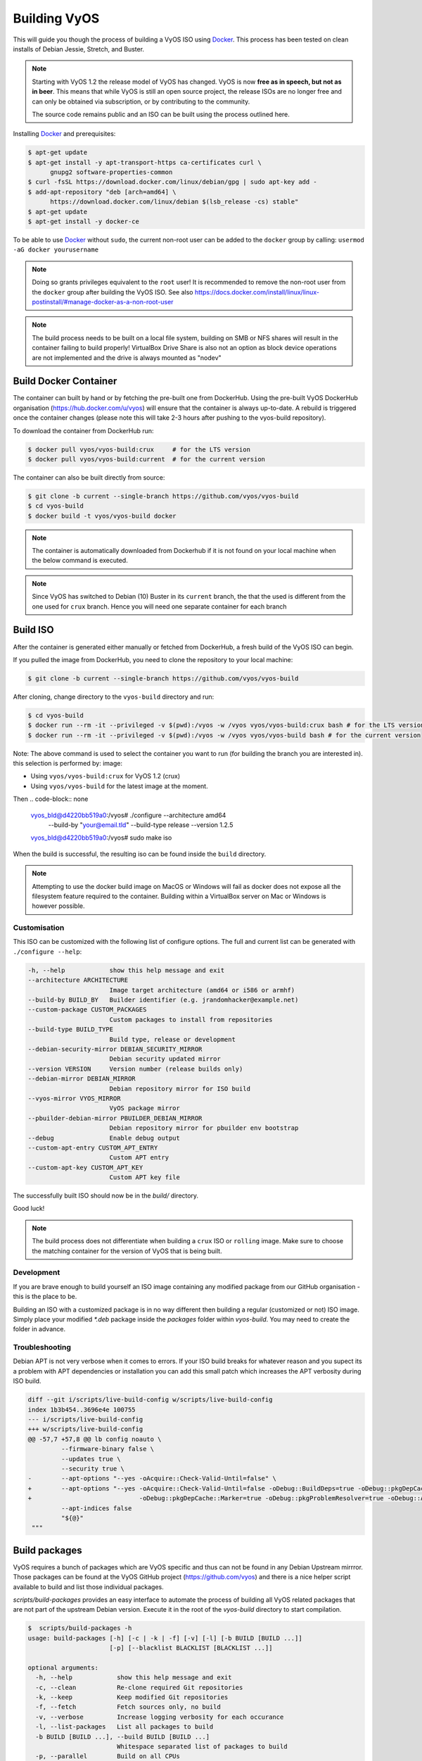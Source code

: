 .. _build:

Building VyOS
=============

This will guide you though the process of building a VyOS ISO using Docker_.
This process has been tested on clean installs of Debian Jessie, Stretch, and
Buster.

.. note:: Starting with VyOS 1.2 the release model of VyOS has changed.
   VyOS is now **free as in speech, but not as in beer**. This means
   that while VyOS is still an open source project, the release ISOs are no
   longer free and can only be obtained via subscription, or by contributing to
   the community.

   The source code remains public and an ISO can be built
   using the process outlined here.

Installing Docker_ and prerequisites:

.. code-block:: none

  $ apt-get update
  $ apt-get install -y apt-transport-https ca-certificates curl \
        gnupg2 software-properties-common
  $ curl -fsSL https://download.docker.com/linux/debian/gpg | sudo apt-key add -
  $ add-apt-repository "deb [arch=amd64] \
        https://download.docker.com/linux/debian $(lsb_release -cs) stable"
  $ apt-get update
  $ apt-get install -y docker-ce

To be able to use Docker_ without ``sudo``, the current non-root user can be added to the
``docker`` group by calling: ``usermod -aG docker yourusername``

.. note:: Doing so grants privileges equivalent to the ``root`` user! It is recommended to remove the non-root user from the ``docker`` group after building the VyOS ISO. See also https://docs.docker.com/install/linux/linux-postinstall/#manage-docker-as-a-non-root-user

.. note:: The build process needs to be built on a local file system, building
   on SMB or NFS shares will result in the container failing to build properly!
   VirtualBox Drive Share is also not an option as block device operations
   are not implemented and the drive is always mounted as "nodev"

Build Docker Container
----------------------

The container can built by hand or by fetching the pre-built one from DockerHub.
Using the pre-built VyOS DockerHub organisation (https://hub.docker.com/u/vyos)
will ensure that the container is always up-to-date. A rebuild is triggered once
the container changes (please note this will take 2-3 hours after pushing to
the vyos-build repository).

To download the container from DockerHub run:

.. code-block:: none

  $ docker pull vyos/vyos-build:crux     # for the LTS version
  $ docker pull vyos/vyos-build:current  # for the current version

The container can also be built directly from source:

.. code-block:: none

  $ git clone -b current --single-branch https://github.com/vyos/vyos-build
  $ cd vyos-build
  $ docker build -t vyos/vyos-build docker

.. note:: The container is automatically downloaded from Dockerhub if it is not
   found on your local machine when the below command is executed.

.. note:: Since VyOS has switched to Debian (10) Buster in its ``current`` branch,
   the that the used is different from the one used for ``crux`` branch. Hence you
   will need one separate container for each branch

.. _build_iso:

Build ISO
---------

After the container is generated either manually or fetched from DockerHub,
a fresh build of the VyOS ISO can begin. 

If you pulled the image from DockerHub, you need to clone the repository to
your local machine:

.. code-block:: none

  $ git clone -b current --single-branch https://github.com/vyos/vyos-build

After cloning, change directory to the ``vyos-build`` directory and run:

.. code-block:: none

  $ cd vyos-build
  $ docker run --rm -it --privileged -v $(pwd):/vyos -w /vyos vyos/vyos-build:crux bash # for the LTS version
  $ docker run --rm -it --privileged -v $(pwd):/vyos -w /vyos vyos/vyos-build bash # for the current version

Note: The above command is used to select the container you want to run (for building the branch you are
interested in). this selection  is performed by:
image:

* Using ``vyos/vyos-build:crux``  for VyOS 1.2 (crux) 
* Using ``vyos/vyos-build`` for the latest image at the moment.

Then 
.. code-block:: none
  vyos_bld@d4220bb519a0:/vyos# ./configure --architecture amd64 \
                               --build-by "your@email.tld" \
                               --build-type release --version 1.2.5
  vyos_bld@d4220bb519a0:/vyos# sudo make iso

When the build is successful, the resulting iso can be found inside the ``build`` 
directory.

.. note:: Attempting to use the docker build image on MacOS or Windows will fail
   as docker does not expose all the filesystem feature required to the container.
   Building within a VirtualBox server on Mac or Windows is however possible.



Customisation
^^^^^^^^^^^^^

This ISO can be customized with the following list of configure options.
The full and current list can be generated with ``./configure --help``:

.. code-block:: none

  -h, --help            show this help message and exit
  --architecture ARCHITECTURE
                        Image target architecture (amd64 or i586 or armhf)
  --build-by BUILD_BY   Builder identifier (e.g. jrandomhacker@example.net)
  --custom-package CUSTOM_PACKAGES
                        Custom packages to install from repositories
  --build-type BUILD_TYPE
                        Build type, release or development
  --debian-security-mirror DEBIAN_SECURITY_MIRROR
                        Debian security updated mirror
  --version VERSION     Version number (release builds only)
  --debian-mirror DEBIAN_MIRROR
                        Debian repository mirror for ISO build
  --vyos-mirror VYOS_MIRROR
                        VyOS package mirror
  --pbuilder-debian-mirror PBUILDER_DEBIAN_MIRROR
                        Debian repository mirror for pbuilder env bootstrap
  --debug               Enable debug output
  --custom-apt-entry CUSTOM_APT_ENTRY
                        Custom APT entry
  --custom-apt-key CUSTOM_APT_KEY
                        Custom APT key file

The successfully built ISO should now be in the `build/` directory.

Good luck!

.. note:: The build process does not differentiate when building a ``crux`` ISO
   or ``rolling`` image. Make sure to choose the matching container for the
   version of VyOS that is being built.

Development
^^^^^^^^^^^

If you are brave enough to build yourself an ISO image containing any modified
package from our GitHub organisation - this is the place to be.

Building an ISO with a customized package is in no way different then building
a regular (customized or not) ISO image. Simply place your modified `*.deb`
package inside the `packages` folder within `vyos-build`. You may need to create
the folder in advance.

Troubleshooting
^^^^^^^^^^^^^^^

Debian APT is not very verbose when it comes to errors. If your ISO build breaks
for whatever reason and you supect its a problem with APT dependencies or
installation you can add this small patch which increases the APT verbosity
during ISO build.

.. code-block:: diff

  diff --git i/scripts/live-build-config w/scripts/live-build-config
  index 1b3b454..3696e4e 100755
  --- i/scripts/live-build-config
  +++ w/scripts/live-build-config
  @@ -57,7 +57,8 @@ lb config noauto \
           --firmware-binary false \
           --updates true \
           --security true \
  -        --apt-options "--yes -oAcquire::Check-Valid-Until=false" \
  +        --apt-options "--yes -oAcquire::Check-Valid-Until=false -oDebug::BuildDeps=true -oDebug::pkgDepCache::AutoInstall=true \
  +                             -oDebug::pkgDepCache::Marker=true -oDebug::pkgProblemResolver=true -oDebug::Acquire::gpgv=true" \
           --apt-indices false
           "${@}"
   """


.. _build_packages:

Build packages
--------------

VyOS requires a bunch of packages which are VyOS specific and thus can not be
found in any Debian Upstream mirrror. Those packages can be found at the VyOS
GitHub project (https://github.com/vyos) and there is a nice helper script
available to build and list those individual packages.

`scripts/build-packages` provides an easy interface to automate the process
of building all VyOS related packages that are not part of the upstream Debian
version. Execute it in the root of the `vyos-build` directory to start
compilation.

.. code-block:: none

  $  scripts/build-packages -h
  usage: build-packages [-h] [-c | -k | -f] [-v] [-l] [-b BUILD [BUILD ...]]
                        [-p] [--blacklist BLACKLIST [BLACKLIST ...]]

  optional arguments:
    -h, --help            show this help message and exit
    -c, --clean           Re-clone required Git repositories
    -k, --keep            Keep modified Git repositories
    -f, --fetch           Fetch sources only, no build
    -v, --verbose         Increase logging verbosity for each occurance
    -l, --list-packages   List all packages to build
    -b BUILD [BUILD ...], --build BUILD [BUILD ...]
                          Whitespace separated list of packages to build
    -p, --parallel        Build on all CPUs
    --blacklist BLACKLIST [BLACKLIST ...]
                          Do not build/report packages when calling --list

Git repositoriers are automatically fetched and build on demand. If you want to
work offline you can fetch all source code first with the `-f` option.

The easiest way to compile is with the above mentioned Docker
container, it includes all dependencies for compiling supported packages.

.. code-block:: none

  $ docker run --rm -it -v $(pwd):/vyos -w /vyos \
               --sysctl net.ipv6.conf.lo.disable_ipv6=0 \
               vyos-build scripts/build-packages

.. note:: `--sysctl net.ipv6.conf.lo.disable_ipv6=0` is required to build the
   `vyos-strongswan` package

.. note::  Prior to executing this script you need to create or build the Docker
   container and checkout all packages you want to compile.

Building single package(s)
^^^^^^^^^^^^^^^^^^^^^^^^^^

To build a single package use the same script as above but specify packages with
`-b`:

Executed from the root of `vyos-build`

.. code-block:: none

  $ docker run --rm -it -v $(pwd):/vyos -w /vyos \
               --sysctl net.ipv6.conf.lo.disable_ipv6=0 \
               vyos-build scripts/build-packages -b <package>

.. note:: `--sysctl net.ipv6.conf.lo.disable_ipv6=0` is only needed when
   building `vyos-strongswan` and can be ignored on other packages.

.. note:: `vyos-strongswan` will only compile on a Linux system, running on
   macOS or Windows might result in a unittest deadlock (it never exits).

Building single packages from your own repositories
^^^^^^^^^^^^^^^^^^^^^^^^^^^^^^^^^^^^^^^^^^^^^^^^^^^

You can also build packages that are not from the default git repositories,
for example from your own forks of the official vyos repositories.

First create a directory "packages" at the top level of the vyos-build
repository and clone your package into it (creating a subdirectory with the
package contents). Then checkout the correct branch or commit you want to build
before building the package.

Example using `git@github.com:myname/vyos-1x.git` repository to build vyos-1x:

.. code-block:: none

  $ mkdir packages
  $ cd packages
  $ git clone git@github.com:myname/vyos-1x.git
  $ cd ..
  $ docker run --rm -it -v $(pwd):/vyos -w /vyos \
               --sysctl net.ipv6.conf.lo.disable_ipv6=0 \
               vyos-build scripts/build-packages -b vyos-1x

.. note:: You need to git pull manually after you commit to the remote and
   before rebuilding, the local repository won't be updated automatically.

.. warning:: Any packages in the packages directory will be added to the iso
   during build, replacing the upstream ones. Make sure you delete them (both
   the source directories and built deb packages) if you want to build an iso
   from purely upstream packages.


.. _upstream_packages:

Upstream packages
-----------------

Many base system packages are pulled straight from Debian's main and contrib
repositories, but there are exceptions.

This chapter lists those exceptions and gives you a brief overview what we
have done on those packages. If you only want to build yourself a fresh ISO
you can completely skip this chapter. It may become interesting once you have
a VyOS deep dive.

vyos-netplug
^^^^^^^^^^^^

Due to issues in the upstream version that sometimes set interfaces down, a
modified version is used.

The source is located at https://github.com/vyos/vyos-netplug

In the future, we may switch to using systemd infrastructure instead. Building
it doesn't require a special procedure.

keepalived
^^^^^^^^^^

Keepalived normally isn't updated to newer feature releases between Debian
versions, so we are building it from source.

Debian does keep their package in git, but it's upstream tarball imported into
git without its original commit history. To be able to merge new tags in, we
keep a fork of the upstream repository with packaging files imported from
Debian at https://github.com/vyos/keepalived-upstream

strongswan
^^^^^^^^^^

Our StrongSWAN build differs from the upstream:

- strongswan-nm package build is disabled since we don't use NetworkManager
- Patches for DMVPN are merged in

The source is at https://github.com/vyos/vyos-strongswan

DMVPN patches are added by this commit:
https://github.com/vyos/vyos-strongswan/commit/1cf12b0f2f921bfc51affa3b81226

Our op mode scripts use the python-vici module, which is not included in
Debian's build, and isn't quite easy to integrate in that build. For this
reason we debianize that module by hand now, using this procedure:

0. Install https://pypi.org/project/stdeb/
1. `cd vyos-strongswan`
2. `./configure --enable-python-eggs`
3. `cd src/libcharon/plugins/vici/python`
4. `make`
5. `python3 setup.py --command-packages=stdeb.command bdist_deb`

The package ends up in deb_dist dir.

ppp
^^^

Properly renaming PPTP and L2TP interfaces to pptpX and l2tpX from generic and
non-informative pppX requires a patch that is neither in the upstream nor in
Debian.

We keep a fork of Debian's repo at https://github.com/vyos/ppp-debian

The patches for pre-up renaming are:

* https://github.com/vyos/ppp-debian/commit/e728180026a051d2a96396276e7e4ae
* https://github.com/vyos/ppp-debian/commit/f29ba8d9ebb043335a096d70bcd07e9

Additionally, there's a patch for reopening the log file to better support
logging to files, even though it's less essential:
https://github.com/vyos/ppp-debian/commit/dd2ebd5cdcddb40230dc4cc43d374055f

The patches were written by Stephen Hemminger back in the Vyatta times.

mdns-repeater
^^^^^^^^^^^^^

This package doesn't exist in Debian. A debianized fork is kept at
https://github.com/vyos/mdns-repeater

No special build procedure is required.

udp-broadcast-relay
^^^^^^^^^^^^^^^^^^^

This package doesn't exist in Debian. A debianized fork is kept at
https://github.com/vyos/udp-broadcast-relay

No special build procedure is required.

Linux kernel
^^^^^^^^^^^^

In the past a fork of the Kernel source code was kept at the well-known
location of https://github.com/vyos/vyos-kernel - where it is kept for history.

Nowadays the Kernel we use is the upstream source code which is patched
with two additional patches from the good old Vyatta times which never made it
into the mainstream Kernel. The patches can be found here:
https://github.com/vyos/vyos-build-kernel/tree/master/patches/kernel and are
automatically applied to the Kernel by the Jenkins Pipeline which is used to
generate the Kernel binaries.

The Pipeline script not only builds the Kernel with the configuration named
``x86_64_vyos_defconfig`` which is located in the vyos-build-kernel repository,
too - but in addition also builds some Intel out-of-tree drivers, WireGuard
(as long it is not upstreamed) and Accel-PPP.

The ``Jenkinsfile`` tries to be as verbose as possible on each individual build
step.

Linux Firmware
^^^^^^^^^^^^^^

More and more hardware cards require an additional firmware which is not open
source. The Kernel community hosts a special linux-firmware Git repository
with all available binary files which can be loaded by the Kernel.

The ``vyos-build`` repository fetches a specific commit of the linux-firmware
repository and embeds those binaries into the resulting ISO image. This step is
done in the ``data/live-build-config/hooks/live/40-linux-firmware.chroot`` file.

If the firmware needs to be updated it is sufficient to just exchange the Git
commit id we reference in our build.

Intel NIC drivers
^^^^^^^^^^^^^^^^^

We do not make use of the building Intel NIC drivers except for e1000e. Main
reason is that the out of tree Intel drivers seem be perform a bit better,
e.q. have proper receive-side-scaling and multi-queue support.

Drivers are build as part of the Kernel Pipeline - read above.

Accel-PPP
^^^^^^^^^

Accel-PPP used to be an upstream fork for quite some time but now has been
converted to make use of the upstream source code and build system.

It is build as part of the Kernel Pipeline - read above.

hvinfo
^^^^^^

A fork with packaging changes for VyOS is kept at https://github.com/vyos/hvinfo

The original repo is at https://github.com/dmbaturin/hvinfo

It's an Ada program and requires GNAT and gprbuild for building, dependencies
are properly specified so just follow debuild's suggestions.

Per-file modifications
^^^^^^^^^^^^^^^^^^^^^^

vyos-replace package replaces the upstream dhclient-script with a modified
version that is aware of the VyOS config.

.. _Docker: https://www.docker.com
